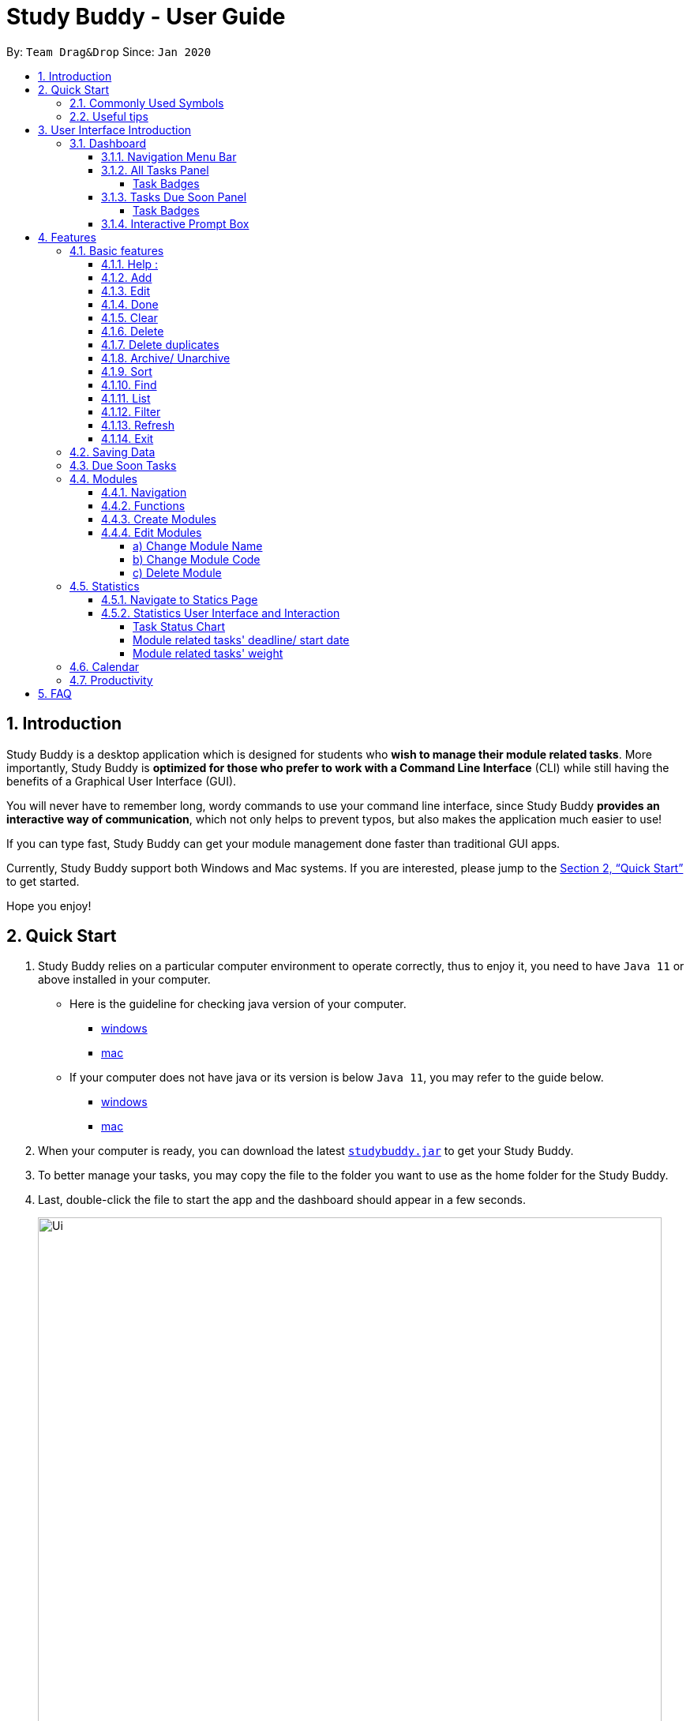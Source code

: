 = Study Buddy - User Guide
:site-section: UserGuide
:toc:
:toclevels: 4
:bl: pass:[ +]
:toc-title:
:toc-placement: preamble
:sectnums:
:imagesDir: images
:stylesDir: stylesheets
:xrefstyle: full
:experimental:
ifdef::env-github[]
:tip-caption: :bulb:
:note-caption: :information_source:
:caution-caption: :fire:
:important-caption: :heavy_exclamation_mark:
endif::[]
:repoURL: https://github.com/AY1920S2-CS2103T-W16-3/main
:javaVersionURL_win: https://www.wikihow.com/Check-Your-Java-Version-in-the-Windows-Command-Line
:javaVersionURL_mac: https://www.wikihow.com/Check-Java-Version-on-a-Mac
:javaInstallURL_win: https://docs.oracle.com/en/java/javase/11/install/installation-jdk-microsoft-windows-platforms.html#GUID-C11500A9-252C-46FE-BB17-FC5A9528EAEB
:javaInstallURL_mac: https://docs.oracle.com/en/java/javase/11/install/installation-jdk-macos.html#GUID-2FE451B0-9572-4E38-A1A5-568B77B146DE
:jdk_bug_report: https://bugs.openjdk.java.net/browse/JDK-8198830

By: `Team Drag&Drop`      Since: `Jan 2020`

== Introduction

Study Buddy is a desktop application which is designed for students who *wish to manage their module related tasks*.
More importantly, Study Buddy is *optimized for those who prefer to work with a Command Line Interface* (CLI) while still having the benefits of a Graphical User Interface (GUI).

You will never have to remember long, wordy commands to use your command line interface, since
Study Buddy *provides an interactive way of communication*, which not only helps to prevent typos, but also makes the application much easier to use!

If you can type fast, Study Buddy can get your module management done faster than traditional GUI apps.

Currently, Study Buddy support both Windows and Mac systems. If you are interested, please jump to the <<Quick Start>> to get started.

Hope you enjoy!

== Quick Start

. Study Buddy relies on a particular computer environment to operate correctly,
thus to enjoy it, you need to have `Java 11` or above installed in your computer.
- Here is the guideline for checking java version of your computer.
* link:{javaVersionURL_win}[windows]
* link:{javaVersionURL_mac}[mac]
- If your computer does not have java or its version is below `Java 11`,
you may refer to the guide below.
* link:{javaInstallURL_win}[windows]
* link:{javaInstallURL_mac}[mac]
. When your computer is ready, you can download the latest link:{repoURL}/releases[`studybuddy.jar`] to get your Study Buddy.
. To better manage your tasks, you may copy the file to the folder you want to use as the home folder for the Study Buddy.
. Last, double-click the file to start the app and the dashboard should appear in a few seconds.
+
image::Ui.png[width="790", title="Study Buddy Dashboard"]
+
. Jump to <<Dashboard>> to get more information about dashboard.
. To view a list of available command, you can key in *`help`* and click kbd:[Enter]. A more detailed description of our features is available in
<<Features>> of this document.

==== Commonly Used Symbols

[NOTE]
This symbol indicates something you should take note of.

[TIP]
This symbol indicates a tip that you could use.

[CAUTION]
This symbol indicates an aspect that should be used with caution.

[IMPORTANT]
This symbol indicates something to which we want to draw your attention.

==== Useful tips

* The scroll bar on the right of the response box can be used to view the entire reply.
* At any point during the execution of a command, you can use `quit` to quit the command and start over/try a different command.
* Study Buddy will analyze your input and reply accordingly.
It utilizes an "interactive command prompt". (explained in each command's description under <<Features>>)
* kbd:[enter] indicates *the enter key on your keyboard*.
* *|* indicates an *alternative option* (i.e. A | B implies A or B).
* When mention about task's *index number*, it refers to the index number displayed in *All Tasks panel*. Noted that the
index of the same task could be different after `filter`, `find` and `sort` commands.


[[UI]]

== User Interface Introduction
The enjoyable user interface of Study Buddy provides you with better user experience.
Especially its lovely colour themes and vivid animations can release the pressure you have accumulated from school.

=== Dashboard
The *dashboard* is the landing page each time the application is launched. +
It consists of different components that can interact with you and provide you with meaningful information.

==== Navigation Menu Bar
The *menu bar* lays at the top of the dashboard and is primarily used for navigation.

image::dashboard/nav_bar.png[width="600", title = "Menu bar"]

==== All Tasks Panel

By default, the *All Tasks Panel* lists all unarchived task records with their detail information in the order of creation date and time.

You can::
* Reorder them using command <<Sort>>.
* Filter them using command <<Filter>> or <<Find>>.

image::dashboard/all_tasks.png[width="600", title = "All tasks panel"]

===== Task Badges
To bold the important information of each task in *All Tasks Panel* , we use *Badges* to highlight `Module Code`,
`Task Type` and  `Task Status` of each task.

Module Badges::
* All in light steelblue.
* If the task is not related to any module, the Module Badges will be omitted.

Task Type Badges::
* Different Type Badges are in different colours.

Task Status::
* Different Task Statuses using different colours.
* The task which is due in next week (i.e. 7 days) will be marked as `Due Soon` status, sometimes
you may need to use <<Refresh>> command to refresh the status of all tasks.

==== Tasks Due Soon Panel
The tasks which will due in next week (i.e. 7 days) will be listed here.
You can jump to <<Due Soon Tasks>> to get more details.

image::dashboard/due_soon.png[width="600", title = "Task Due Soon"]

===== Task Badges
To bold the important information of each tasks in *Tasks Due Soon Panel* , we use *Badges* to highlight `Weight & Module Code`,
`Deadline/ Starting Date Counting Down` and  `Task Type` of each tasks.

Weight & Module Code::
* All in steelblue.
* It provides weight and the module code of the task.

Deadline/ Starting Date Counting Down::
* All in light orange.
* It displays the counting down for the tasks' deadline or starting date.
* More information please refer to <<Due Soon Tasks>>

Task Type Badges::
* Different Type Badges are in different colours.

==== Interactive Prompt Box
The *Interactive Prompt Box* lays at the bottom of the user interface.

To interact with Study Buddy, you can enter the desired command in the box with the words `Please enter your command here...`
and press kbd:[Enter] to execute.

The reply from Study Buddy will be displayed in the box next to the cartoon boy.

image::dashboard/prompt_box.png[width="600", title = "Interactive Prompt Box"]

[NOTE]
To get more detailed information about different user interface components, please refer to <<Features>>.

[[Features]]

== Features
=== Basic features
==== Help :
This function displays a list of interactive commands that you can use.
It also provides a link to this document, (our user guide).

[TIP]
This is the command you should use if you are unsure of what to type for a certain command,

*Example:*

Say you have forgotten the format of a command and need some help.

Study Buddy provides a help command for your convenience!

To `help`:

. Initiate the command using keyword `help`
. Study Buddy should respond with:
+
image::basic/help/help_rep.png[width="600", title="Response to 'help'"]

[TIP]
Remember to scroll down to see the entire reply.

==== Add
This command is for you to record a new task into Study Buddy.

- Through the interaction, task's details will be collected.
.. Required information: task name, task type, task deadline or duration
.. Optional information: module, task description, task weight, estimated number of hours needed
.. Input format requirement:
+
[cols="1,2,1", options="header"]
|===
|Information Type |Format Requirement| Example

|`MODULE CODE`
|2 or 3 letters + 4 digits + 1 letter (optional)
|CS2101, CS2103T, +
 LSM1101

|`INDEX NUMBER OF +
MODULE`
|Integer number
|1

|`TASK NAME`
|No more than 20 characters
|Demo presentation

|`INDEX NUMBER OF +
TASK TYPE`
|Integer number
|1

|`TASK DEADLINE +
OR DURATION`
| Different task types apply different date and time format

Deadline (for Assignment): +
`HH:mm dd/MM/yyyy`

Duration (for other task types): +
 `HH:mm dd/MM/yyyy-HH:mm dd/MM/yyyy` +

`HH -> hour, mm -> minutes, dd -> date, mm -> month,
yyyy -> year`
|Assignment: +
23:59 01/05/2020

Meeting: +
14:0 15/04/2020-16:0 15/04/2020

|`TASK DESCRIPTION`
|No more than 300 characters
|this is a valid description

|`TASK WEIGHT`
|Positive integer or float number from 0.0 to 100.0
|12.0

|`ESTIMATED NUMBER OF HOURS NEEDED`
|Positive integer or float number
|10.0
|===
+
.. Other constraints::
... The application does not allow you to assign date time that has already passed to a task.
It must be a time in the future.
... For duration, the two dates should follow the order of `start date`-`end date`, the `end date` should
be later than `start date`.
... The total weight of tasks under the same module is capped to 100.0.
* Both `archived` and `not archived tasks` will be taken into consideration.
... All `index numbers` entered should be positive and within a valid range. (i.e When there is only 5 modules available, the valid module index number range is 1 to 5).

[IMPORTANT]
The application allows for addition of duplicate tasks. It will however confirm with you if you are sure you want to add a duplicate. In case you change your mind, <<Delete duplicates>> could be helpful.


To `add`:

. Initiate the command using keyword `add`
. Study Buddy should respond with `a list of available modules` as:
+
image::basic/add/add_module.png[width="600", title="Reponse to 'add'"]
+
. You can link this task with a module by entering its `MODULE CODE` | `INDEX NUMBER OF MODULE` here
, or you can press kbd:[enter] to skip. Here we use `1` (CS2101) as an example.
. Study Buddy should respond with the module selected and the request of task name as:
+
image::basic/add/add_task_name.png[width="600", title="Asks for task's name"]
+
. Here we use `new task` as an example.
. Study Buddy should respond with the task name defined and the request of task type as:
+
image::basic/add/add_task_type.png[width="600", title="Asks for task's type"]
+
. Here we use `1` (Assignment) as an example.
. Study Buddy should respond with the task type defined and the request of task's date time information as:
+
image::basic/add/add_date_time.png[width="600", title="Asks for task's date time"]
+
. Here we use `14:00 04/05/2020` as an example.
. Study Buddy should respond with the date time defined and the request of task's description as:
+
image::basic/add/add_desc.png[width="600", title="Asks for task's description"]
+
. Here we use `new task description` as an example.
. Study Buddy should respond with the description defined and the request of task's weight as:
+
image::basic/add/add_weight.png[width="600", title="Asks for task's weight"]
+
. Here we use `10` as an example.
. Study Buddy should respond with the weight defined and the request of the estimated number of hours needed as:
+
image::basic/add/add_time_cost.png[width="600", title="Asks for estimated number of hours needed"]
+
. Here we use `10` as an example.
. Study Buddy should respond with the task details collected and the request of your confirmation to perform the command as:
+
image::basic/add/add_task_info_1.png[width="600", title="Asks for user conformation to add a new task"]
+
image::basic/add/add_task_info_2.png[width="600", title="Task details collected"]
+
. Now, by pressing kbd:[enter] the new task will be added into your Study Buddy.
. Study Buddy should respond as:
+
image::basic/add/add_result.png[width="600", title="New task added"]

[TIP]
Remember, you can use `quit` command to quit at any step.

==== Edit

This command is for you to edit an existing task.
To indicate the task you want to edit, you need to provide its index number.

*Example:*

When you want to update some details of a task or there are some typo in an existing
task. You can use this command to edit as you wish.

====
*Constrains*

. Each new value and index number entered will be checked under the same constrain of add command.
. When editing weight or module, the application will also make sure the total weight of related module's tasks will not overflow (i.e. exceed 100).
====


To `edit`:

. Initiate the command using keyword `edit`
. Study Buddy should respond with:
+
image::basic/edit/edit_index.png[width="600", title="Reponse to 'edit'"]
+
. Type the index of the task you want to edit. here use `1` (Homework 1) as an example.
. The Study Buddy should respond with:
+
image::basic/edit/edit_response_index.png[width="600", title="List of editable fields"]
+
. Type the index of the field you want to edit, here use `2` (task name) as an example.
. The Study Buddy should respond with:
+
image::basic/edit/edit_response_task_name.png[width="600", title="Asks for new task name"]
+
. Enter new task name, here use `Updated Task` as an example.
. The Study Buddy should respond as below with updated field.
+
image::basic/edit/edit_result.png[width="600", title="Task edited"]

==== Done
This command is for you to mark a task as *Finished*.

====
*Constrains*

. A *Finished* task cannot be marked as *Finished* again.
====

To `done`:

. Key in `done` and press kbd:[enter], you should get this prompt:

image::basic/done/done_index.png[width="600", title = "Asks foe task index."]

. Now key in the index of the task you wish to complete.

. Press kbd:[enter] again to confirm your change.
+
image::basic/done/done_confirm.png[width="600", title = "Asks for confirmation"]

. Task set to `Finished` successfully! Note that the task in your task list has the tag `FINISHED`.
+
image::basic/done/done_result.png[width="600", title = "Done result"]

[NOTE]
You can choose to archive your completed task using the `archive` command. Check more details
from <<Archive/ Unarchive>>.

==== Clear
This commands clears all data in the Study Buddy.

[CAUTION]
Be careful with this command! It will remove any data you may have entered into the Study Buddy and you cannot retrieve it.

*Example:*

Say you have Finished a semester and would like to clear everything in your Study Buddy and start over.

You can always clear everything!

To `clear`:

. Initiate the command using keyword `clear`
. Study Buddy should respond with:
+
image::basic/clear/clear1.png[width="590", title="Response to 'clear'"]
+
[IMPORTANT]
Remember that you can enter `quit` if you wish to go back!
+
. Press kbd:[enter] again to confirm
. Study Buddy has been cleared completely!
+
image::basic/clear/clear2.png[width="700", title="View empty Study Buddy"]

==== Delete
This commands deletes a task from the existing list, using the index provided by you.

[CAUTION]
Once a task is deleted, it cannot be retrieved. Use this command with caution!

*Example:*

After having added a task, you realise that there has been a change and you do not need to do that task anymore.

Study Buddy provides you an option to delete that task from the list!

To `delete`:

. Initiate the command using keyword `delete`
. Study Buddy should respond with:
+
image::basic/delete/deleteResponse2.png[width="790", title="Response to 'delete'"]

. Type the index of the task you want to delete.
+
image::basic/delete/deleteResponse3.png[width="500", title="Response to delete index 1"]
. Press kbd:[enter] again to confirm
. Task has been deleted! You will notice that the task at the index you selected has disappeared from the list of tasks.
+
image::basic/delete/deleteResponse1.png[width="790", title="Updated list (without deleted task)"]


==== Delete duplicates
This commands deletes all duplicated tasks in the list.

[NOTE]
A task is considered duplicate when the name, type, module, description, weightage, estimated time cost and deadline are the same. (Status is not checked)

[CAUTION]
This feature is case sensitive. This means that if one task is named "Task", it will be considered different from "task".

*Example:*

After having added a duplicated task, you realise that there is no more need for this duplicate task. Yet you do not want to scroll through the entire list to delete it.

Study Buddy provides you an option to delete all your duplicate tasks from the list!

To `delete duplicates`:

. Initiate the command using keyword `delete duplicates`
. Study Buddy should respond with:
+
image::basic/deleteduplicate/deleteDuplicates1.png[width="500", title="Response to 'delete duplicates'"]

. Press kbd:[enter] again to confirm
. Duplicate tasks have been deleted! You will notice that only one copy (most recent) of each task will be left in the list.
+
image::basic/deleteduplicate/deleteDuplicates2.png[width="500", title="Updated list (without duplicate tasks)"]

==== Archive/ Unarchive
This commands stores the specified task into a separate list.

*Example:*

After a hard days work, you completed some tasks. You don't want them in your to-do list anymore, but you don't want to delete them; some of the information in the task card could still be useful.

You can always store them in an archive!

To `archive`:

. Initiate the command using keyword `archive`
. Study Buddy should respond with:
+
image::basic/archive/archive_1.png[width="400", title="Response to 'archive'"]
. Type the index of the task you want to archive.
+
image::basic/archive/archive_2.png[width="600", title="Response to task index"]
. Press kbd:[enter] again to confirm
. Task has been archived! You can view all archived task under the `StudyBuddy` -> `Archived Tasks` tab.
+
image::basic/archive/archive_3.png[width="790", title="View archived tasks"]

****
* To `unarchive` a task, and add it back to the main list, simply follow the same set of commands, but replace the `archive` keyword with `unarchive`
* Remember to use the index in the *Archived Task* instead of *All Tasks*
****

[[Sort]]
==== Sort

This command is for you to reorder the task list in *All Tasks* panel. +
Currently you can sort tasks by their:

* Deadline / Task Start Date
* Task Name
* Creation Date & Time

*Example*

When you want to sort all your unarchived tasks by their deadline or start date, you may
utilize this command to achieve the desire order.

To `sort`:

. Initiate the command using keyword `sort`
. Study Buddy should respond with:
+
image::basic/sort/before_sort.png[width="790", title="Response to 'sort'"]
. Type the index number of sort term and press kbd:[enter].
+
image::basic/sort/sort_confirm.png[width="790", title="Asks for sort term"]
. Press kbd:[enter] again to confirm
. The tasks in *All Tasks* panel will be sorted accordingly.
+
image::basic/sort/after_sort.png[width="790", title="Sorted tasks"]

[TIP]
The tasks in *All Tasks* panel will not change back to the original order by itself. +
You can use `sort` -> `Creation Date & Time` to do so.

[[Find]]
==== Find

Finds tasks whose names contain any of the given keywords.

To `find` a task:

. Initiate the command with `find`.

. Study Buddy should respond with:
+
image::find/find1.png[width="400" title="Find reponse"]


. Enter the keyword that you want to search for. e.g. quiz


. You have found a list of tasks that contain your keyword!
+
image::find/find2.png[width="400" title="Found response"]

****
* The search is case insensitive. e.g `homework` will match `Homework`
* The order of the keywords does not matter. e.g. `CS Homework` will match `Homework CS`
* Only the name is searched.
* Substrings will be matched e.g. `work` will match `Homework`
* Tasks matching at least one keyword will be returned (i.e. `OR` search). e.g. `CS Homework` can return `CS Quiz`,
`Reflection Homework`.
****

[IMPORTANT]
To navigate back to the always on display list of tasks, you can use the <<List>> function.

==== List

Oh no! How do I get the original list back after using `find`? Calm down and use the `list` command!
The `list` command lists all the tasks that have been created in StudyBuddy.

To use the `list` command:

. Initiate the command with `list`.

. Done! All your tasks are listed once again!
+
image::list/file.png[width="400" title="List Success"]

[[Filter]]
==== Filter
This commands helps you filter your tasks by category. The two categories available are status and type.

[NOTE]
Note that Due Soon tasks are already filtered for you. Refer to <<Due Soon Tasks>>

[TIP]
To navigate back to your main list, check out <<List>>

*Example:*

Say you want to view a list of all your Pending tasks.

Study Buddy provides an option to filter your list!

To `filter`:

. Initiate the command using keyword `filter`
. Study Buddy should respond with:
+
image::basic/filter/filter1.png[width="590", title="Response to 'filter'"]

. Enter your choice. If you enter 1, you have chosen to filter by status.
+
image::basic/filter/filter2.png[width="590", title="Response to filter by 'status'"]

. Suppose this is what your task list looks like before you filter.
+
image::basic/filter/beforeFilter.png[width="790", title="Before filter"]

. You can then proceed to choose what status type you would like to filter by. Here we have filtered by "Pending" as an example.
+
image::basic/filter/filter3.png[width="790", title="Response to filter by status tag 'Pending'"]

. At point 3 above, if you enter 2 instead, you have chosen to filter by task types.
+
image::basic/filter/filter4.png[width="590", title="Response to filter by task 'type'"]

. Once again, imagine your study buddy currently looks like Figure 30 above. (at point 4)

. You can then proceed to choose what task type you would like to filter by. Here we have filtered by "assignment" as an example.
+
image::basic/filter/filter5.png[width="790", title="Response to filter by task type 'assignment'"]

[[Refresh]]
==== Refresh
This commands refreshes the list of tasks Due Soon as well as status tags.

[IMPORTANT]
Due soon list shows tasks due within the next week. Details are in <<Due Soon Tasks>>
[NOTE]
Status tags include information on the tasks' status. Details are in <<Status Tags>>

*Example:*

Say you left Study Buddy open overnight because you fell asleep studying. When you wake up, you notice that the time left for the deadline on the Due Soon tasks is not accurate.

You can refresh them!

To `refresh`:

. Say this is what Study Buddy looks like.
+
image::basic/refresh/refresh1.png[width="790", title="Current state (needs to be refreshed)"]
+

Suppose you notice that the task "Submit UG" is not due "now" anymore because some time has past since the deadline.

. Initiate the refresh command using keyword `refresh`
. Study Buddy should respond with:
+
image::basic/refresh/refresh2.png[width="790", title="Response to 'refresh'"]

. Press kbd:[enter] again to confirm
. Tasks have been refreshed!
+
image::basic/refresh/refresh3.png[width="790", title="View refreshed Study Buddy"]
+
You will notice that the Overdue task has now moved out of the Due Soon list and has the updated status tag "Overdue".

==== Exit
This command exits from Study Buddy.

[NOTE]
All your data will be saved and reloaded when you open the application later! You can find details about this in <<Saving Data>>

*Example:*

After working all day, you would like to close the application and have a good night's sleep.

You can always exit the application!

To `exit`:

. Initiate the command using keyword `bye`
. Study Buddy should respond with:
+
image::basic/exit/exit1.png[width="790", title="Response to 'bye'"]
. Type 'yes' if you want to exit and anything else if you do not wish to exit.
+
image::basic/exit/exit2.png[width="790", title="Response to any command other than 'yes'"]
+
In response to yes, the application should simply close.

[NOTE]
Any command other than `yes` (including kbd:[enter]) will be considered as a quit from the exit.

=== Saving Data

Study Buddy data is automatically saved in the hard disk after any command that changes the data.

There is no need to save manually.

When the application is closed and re-opened, you should be able to see all the data you have added previously!

=== Due Soon Tasks

The Due Soon task list is always on display in your application under `Study Buddy` -> `All tasks`

It provides the following functionality:

. It displays your tasks that are due within the next week. (uses deadline you have provided)
+
image::duesoon/duesoon1.png[width="790", align= "left", title="Due Soon List"]

. It automatically sorts these tasks in an ascending order of deadlines.
+
image::duesoon/duesoon3.png[width="790", align= "left", title="Due Soon List"]

. It automatically adds applicable tasks when you make changes to your main list, such as add (<<Add>>) or delete (<<Delete>>).

. It displays a tag with the time left to the deadline.
+
image::duesoon/duesoon2.png[width="790", align= "left", title="Due Soon List"]

. It provides a <<Refresh>> function that allows you to refresh time/state of this list if needed.

[NOTE]
Time left is never displayed in days and minutes. Hence if the current time is 9:00 am on 01/04/2020 and the task deadline is 9:02 am on 02/04/2020, it will show time left as 1 day. (not 1 day and 2 minutes)

[NOTE]
Due soon list will never display Finished tasks. If you unarchive a completed task, it will not appear in the Due Soon list.

=== Modules
The Modules tab is an easy way for students to organise their task, homework and deadlines into various modules.

image::module/module_1.png[width = "790", title = "`Modules` in the menu bar"]

By default, the Modules tab shows the following:

.. *Overview*. This tab shows all the modules you will be taking for this semester.

.. *No Module Allocated*. This tab shows the list of tasks that has not yet been allocated to any module. By default,
all tasks will show up here if you have not allocated any tasks to the modules.

==== Navigation

. To navigate to the modules page, click on `Modules` in the menu bar.
+
image::module/module_2.png[width = "790"]

. Then click on `Show Modules`. The module page should show up.
+
image::module/module_3.png[width = "790"]

. The clicking on the leftmost tab shows the `*Overview*` of all your modules. it displays the module's name and their code.
+
image::module/module_4.png[width = "790"]

. The rightmost tab shows the list of task that has not been allocated to any modules.
+
image::module/module_5.png[width = "790"]

. The tabs in the middle are modules that you have added to the modules page.
+
image::module/module_6.png[width = "790"]

==== Functions
==== Create Modules

To create a module, click on `Modules` in the menu bar.
Alternatively, you can key in `create mods` into the input line.

image::module/module_7.png[width = "500", title = "click on `Create`"]

Click on `Create`. A prompt will show up at the bottom of the screen.
Key in the name of your module. The name of this module cannot be the same as your existing modules.

image::module/module_8.png[width = "790", title = "setting module name as 'New Module'"]

Now key in your Module code. Your Module code should have a 2-3 letter prefix, a 4-digit number, followed
by a single postfix.
```
Correct Module Codes:
LSM1303
CS2040C
IS1103
MA1521

Incorrect Module Codes:
CSSS1234    - Prefix is too long
C0001       - Prefix is too short
ZZ12345     - number is more than 4 digits
A1111XX     - Postfix is too long

```

image::module/module_9.png[width = "790", title = "Keyed in CSS1234 as module code"]

image::module/module_10.png[width = "790"]

Press kbd:[enter] one more time to confirm.

image::module/module_11.png[width = "790", title= "New Module with code CSS1234 created."]

Congratulations, you have added a module to your modules page!


==== Edit Modules

. To create a module, click on `Modules` in the menu bar.
Alternatively, you can key in `edit mods` into the input line.
+
image::module/module_12.png[width = "500"]

. Click on `Edit`. A prompt will show up at the bottom of the screen.

. Key in the code of the module that you want to edit.
+
image::module/module_13.png[width = "790", title = "Changing module with code  BA1001""]
+
image::module/module_14.png[width = "790", title = "Keyed in BA1001"]
+
image::module/module_15.png[width = "790", title = "Key in 1, 2 or 3 depending on which option you prefer"]

. Now you have 3 options. You can choose to:

.. Change Module name.
.. Change Module code.
.. Delete Module.

. Key in the index of your option.

===== a) Change Module Name

image::module/module_16.png[width = "790"]

. Now key in your new module name.
+
image::module/module_17.png[width = "790", title = "Module BA1001's name has changed from 'CS' to 'New Module Name'"]

. Module name changed!

===== b) Change Module Code

image::module/module_18.png[width = "790"]

. Now key in your new module code. Make sure it follows the correct format
as written in 3.7.3.
+
image::module/module_19.png[width = "790", title = "Module code BA1001 has changed to CS3230"]

. Module code changed!

===== c) Delete Module

image::module/module_20.png[width = "790"]

. Press kbd:[enter] again to confirmed.
+
image::module/module_21.png[width = "790", title = 'deleted BA1001']

. Module deleted! All existing task in this module will be moved to `No Module Allocated` tab.

=== Statistics

With all the tasks and modules' information you entered, Study Buddy can provide you a real-time visualized
statistics about:

- Task status
- Module related tasks' deadline/ start date
- Module related tasks' weight

It utilizes different charts to make the information easier to understand, and the charts will update automatically after executing of
`add` `edit` `delete` `sort`  `find` `archive` `done` `list` and `clear` commands.

[TIP]
The color theme will also change randomly, hope you enjoy :)

==== Navigate to Statics Page
You can navigate to Statistics page by clicking the *Statistics* item from menu list.

image::stats/stats_nav.png[width = "790", title = "Task Status Chart"]



==== Statistics User Interface and Interaction
The tap panel on the left contains different charts to present different statistics, the panel on the
right will be updated accordingly when you clicking on charts.

===== Task Status Chart

Summary of task statuses is represented using a pie chart, which provides the comparison of the
number of tasks in different statuses.

image::stats/stats_pie.png[width = "790", title = "Task Status Chart"]

When you clicking on the chart, the related task records will display on the
right panel automatically.

image::stats/stats_pie_click.png[width = "790", title = "Clicking on Task Status Chart"]

===== Module related tasks' deadline/ start date
Summary of different modules' tasks deadline or start date is represented in this clickable area
chart.

image::stats/stats_area.png[width = "790", title = "Module Related Tasks' Deadline/Start Date Chart"]

====
Chart Details::
. The X-axis represents the actual date of each task's due or start date.
. The Y-axis represents the number of tasks due or start on each date.
. Tasks under different Module have different background color.
. Only the tasks due or start within next 2 months will be displayed here.
. Since the color of each module is translucent, "extra" colors may appear in the chart as a result of multiple
overlapping layers of data in the same area.
. When there is an overlapping, only one layer's related records will be displayed by clicking.
====

When you clicking on the chart, the related task records will display on the right panel automatically.

. Click on data area:

image::stats/stats_area_click_area.png[width = "790", title = "Clicking on data area."]

. Click on data point:

image::stats/stats_area_click_point.png[width = "790", title = "Clicking on data point"]


===== Module related tasks' weight

Summary of different types of tasks' weight under each module is represented using stacked bar chart.

image::stats/stats_bar.png[width="790", align= "left", title="Module Related Tasks' Weight"]

====
Chart Details::
. The X-axis represents different modules.
. The Y-axis represents the sum of weight under the same module.
. Different types' of tasks have different background color.
====

When you clicking on the chart, the related task records will display on the right panel automatically.

image::stats/stats_bar_click.png[width="790", align= "left", title="Clicking on stacked bar chart"]

[NOTE]
As the data of charts are filled dynamically, thus it is possible that their labels can overlap together. +
This is due to JavaFX chart off-sync and it was raised link:{jdk_bug_report}[here]. +
When this issue happens, you can use any command that can trigger chart updating to refresh the chart.

=== Calendar
The calendar feature allows you to visualise your schedule by displaying the number of task you have for the month. This allows students to plan their time efficiently.

The calendar feature can be toggled by clicking `Calendar` -> `Display`

image::calendar/calender_init.png[width="790", align= "left", title="calendar interface"]

* `Previous` and `Next` buttons can be used to navigate through previous and next months respectively. `Current month` button brings you to the current date, which is in a blue border.

* Clicking on any date will show you all tasks for that day. Keep in mind that the *Index* shown in this panel cannot be used for other commands.

image::calendar/calendar_after_choose_date.png[width="790"", align="left", title="calendar after clicking on a date"]

=== Productivity

The productivity page shows insights related to your productivity over the past day, week and more.
By keeping tabs on your past productivity, you can improve your future productivity.
The productivity feature also gamifies your task management experience. Doing work has never been more fun!


.1. Daily Productivity Tab

To get started, click on the Productivity menu button.
The daily productivity tab records your the number of tasks you completed today.
You can set a daily goal for the number of tasks you want to complete using the command `goal`.
Completing your goal each day adds to your streak.

.2. Weekly Productivity Tab

On the weekly productivity tab, you can look back on your progress over the past week.
This tab displays information about your past productivity.


.3. Productivity Points Tab

You can go to this tab directly by clicking your Productivity Point count on the top right of the menu.
The Productivity Points tab displays your current Productivity Points (PP) and your progression.
You gain Productivity Points upon adding tasks, completing tasks, and using advanced features in StudyBuddy.
On the other hand, you lose Productivity Points when your tasks go Overdue.
Here are some examples of how to obtain Productivity Points in StudyBuddy:

.. Adding a task: _+1_

.. Completing a task: _+10_

.. Using advanced features; _+?_ (Explore StudyBuddy to find out!)

.. Letting a task go Overdue: _-1_



== FAQ

*Q*: How do I transfer my data to another Computer? +
*A*: Install the app in the other computer and overwrite the empty data file it creates with the file that contains the data of your previous Study Buddy folder (should be under data -> taskList.json).

